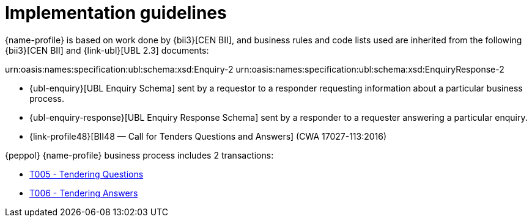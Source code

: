 
= Implementation guidelines

{name-profile} is based on work done by {bii3}[CEN BII], and business rules and code lists used are inherited from the following {bii3}[CEN BII] and {link-ubl}[UBL 2.3] documents:

urn:oasis:names:specification:ubl:schema:xsd:Enquiry-2
urn:oasis:names:specification:ubl:schema:xsd:EnquiryResponse-2

* {ubl-enquiry}[UBL Enquiry Schema] sent by a requestor to a responder requesting information about a particular business process.
* {ubl-enquiry-response}[UBL Enquiry Response Schema] sent by a responder to a requester answering a particular enquiry.
* {link-profile48}[BII48 — Call for Tenders Questions and Answers] (CWA 17027-113:2016)

{peppol} {name-profile} business process includes 2 transactions:

* link:..\..\transactions\T007\[T005 - Tendering Questions]
* link:..\..\transactions\T008\[T006 - Tendering Answers]

